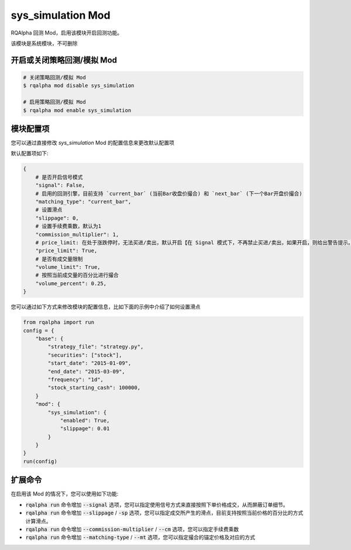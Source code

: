 ===============================
sys_simulation Mod
===============================

RQAlpha 回测 Mod，启用该模块开启回测功能。

该模块是系统模块，不可删除

开启或关闭策略回测/模拟 Mod
===============================

..  code-block:: bash

    # 关闭策略回测/模拟 Mod
    $ rqalpha mod disable sys_simulation

    # 启用策略回测/模拟 Mod
    $ rqalpha mod enable sys_simulation

模块配置项
===============================

您可以通过直接修改 `sys_simulation` Mod 的配置信息来更改默认配置项

默认配置项如下:

..  code-block:: python

    {
        # 是否开启信号模式
        "signal": False,
        # 启用的回测引擎，目前支持 `current_bar` (当前Bar收盘价撮合) 和 `next_bar` (下一个Bar开盘价撮合)
        "matching_type": "current_bar",
        # 设置滑点
        "slippage": 0,
        # 设置手续费乘数，默认为1
        "commission_multiplier": 1,
        # price_limit: 在处于涨跌停时，无法买进/卖出，默认开启【在 Signal 模式下，不再禁止买进/卖出，如果开启，则给出警告提示。】
        "price_limit": True,
        # 是否有成交量限制
        "volume_limit": True,
        # 按照当前成交量的百分比进行撮合
        "volume_percent": 0.25,
    }

您可以通过如下方式来修改模块的配置信息，比如下面的示例中介绍了如何设置滑点

..  code-block:: python

    from rqalpha import run
    config = {
        "base": {
            "strategy_file": "strategy.py",
            "securities": ["stock"],
            "start_date": "2015-01-09",
            "end_date": "2015-03-09",
            "frequency": "1d",
            "stock_starting_cash": 100000,
        }
        "mod": {
            "sys_simulation": {
                "enabled": True,
                "slippage": 0.01
            }
        }
    }
    run(config)

扩展命令
===============================

在启用该 Mod 的情况下，您可以使用如下功能:

*   :code:`rqalpha run` 命令增加 :code:`--signal` 选项，您可以指定使用信号方式来直接按照下单价格成交，从而屏蔽订单细节。
*   :code:`rqalpha run` 命令增加 :code:`--slippage` / :code:`-sp` 选项，您可以指定成交所产生的滑点，目前支持按照当前价格的百分比的方式计算滑点。
*   :code:`rqalpha run` 命令增加 :code:`--commission-multiplier` / :code:`--cm` 选项，您可以指定手续费乘数
*   :code:`rqalpha run` 命令增加 :code:`--matching-type` / :code:`--mt` 选项，您可以指定撮合的锚定价格及对应的方式
